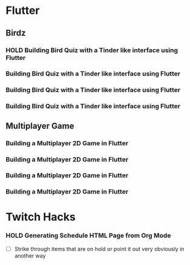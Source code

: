 #+TODO: HOLD(h)

* Flutter

** Birdz 

*** HOLD Building Bird Quiz with a Tinder like interface using Flutter
SCHEDULED: <2020-05-09 Sat 19:30-21:00>


*** Building Bird Quiz with a Tinder like interface using Flutter
SCHEDULED: <2020-05-11 Mon 18:30-20:00>

*** Building Bird Quiz with a Tinder like interface using Flutter
SCHEDULED: <2020-05-11 Tue 18:30-20:15>

*** Building Bird Quiz with a Tinder like interface using Flutter
SCHEDULED: <2020-05-15 Sat 18:30-20:15>

** Multiplayer Game

*** Building a Multiplayer 2D Game in Flutter
SCHEDULED: <2020-05-14 Thu 18:30-20:15>

*** Building a Multiplayer 2D Game in Flutter
SCHEDULED: <2020-05-14 Fri 18:30-20:15>

*** Building a Multiplayer 2D Game in Flutter
SCHEDULED: <2020-05-10 Sun 15:00-16:45>

*** Building a Multiplayer 2D Game in Flutter
SCHEDULED: <2020-05-10 Sun 18:30-20:45>

* Twitch Hacks

*** HOLD Generating Schedule HTML Page from Org Mode
SCHEDULED: <2020-05-12 Tue 18:30-20:00>

- [ ] Strike through items that are on hold or point it out very obviously in another way
